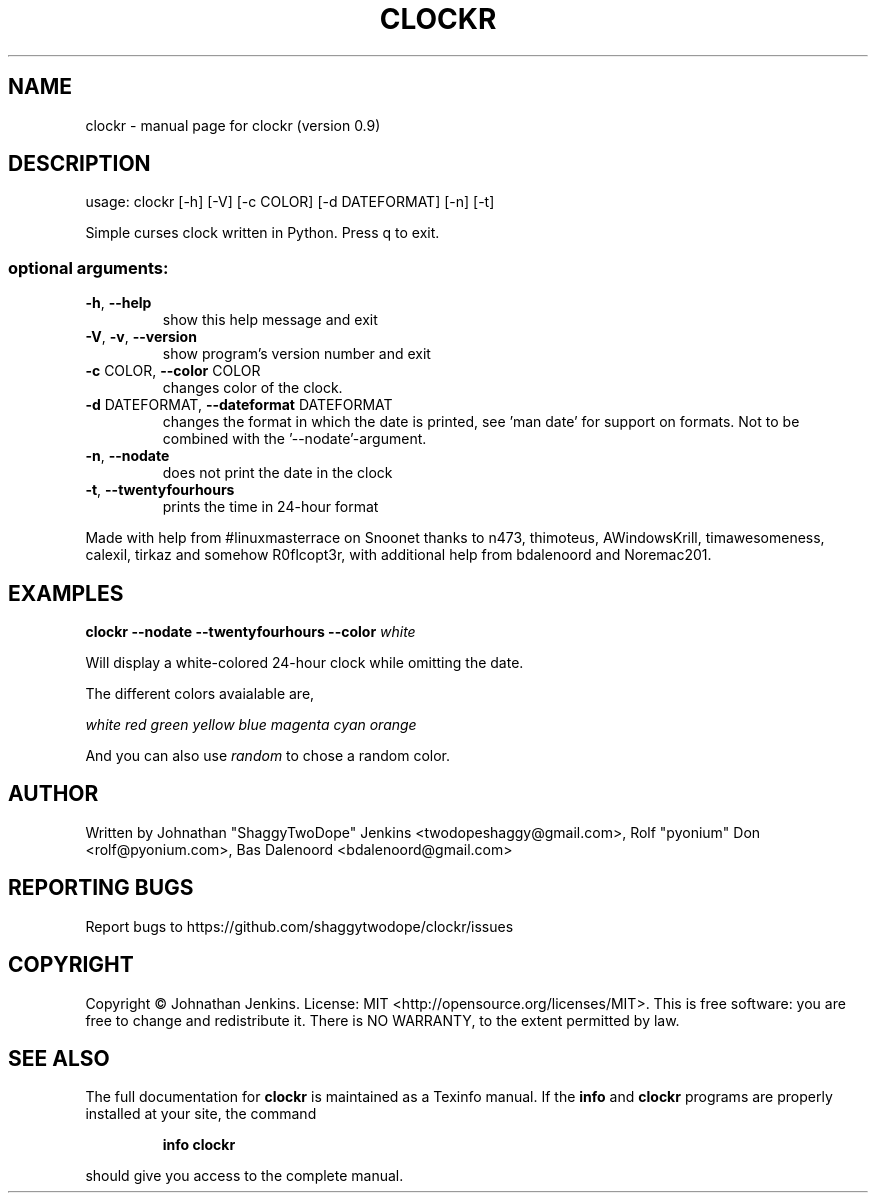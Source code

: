 .\" DO NOT MODIFY THIS FILE!  It was generated by help2man 1.46.4.
.TH CLOCKR "1" "October 2015" "clockr (version 0.9)" "User Commands"
.SH NAME
clockr \- manual page for clockr (version 0.9)
.SH DESCRIPTION
usage: clockr [\-h] [\-V] [\-c COLOR] [\-d DATEFORMAT] [\-n] [\-t]
.PP
Simple curses clock written in Python. Press q to exit.
.SS "optional arguments:"
.TP
\fB\-h\fR, \fB\-\-help\fR
show this help message and exit
.TP
\fB\-V\fR, \fB\-v\fR, \fB\-\-version\fR
show program's version number and exit
.TP
\fB\-c\fR COLOR, \fB\-\-color\fR COLOR
changes color of the clock.
.TP
\fB\-d\fR DATEFORMAT, \fB\-\-dateformat\fR DATEFORMAT
changes the format in which the date is printed, see
\&'man date' for support on formats. Not to be combined
with the '\-\-nodate'\-argument.
.TP
\fB\-n\fR, \fB\-\-nodate\fR
does not print the date in the clock
.TP
\fB\-t\fR, \fB\-\-twentyfourhours\fR
prints the time in 24\-hour format
.PP
Made with help from #linuxmasterrace on Snoonet thanks to n473, thimoteus,
AWindowsKrill, timawesomeness, calexil, tirkaz and somehow R0flcopt3r, with
additional help from bdalenoord and Noremac201.
.SH EXAMPLES
.BR clockr " " \-\-nodate " " \-\-twentyfourhours " "  \-\-color " " \fIwhite\fR

Will display a white-colored 24-hour clock while omitting the date.


The different colors avaialable are,

\fIwhite\fR \fIred\fR \fIgreen\fR \fIyellow\fR \fIblue\fR \fImagenta\fR \fIcyan\fR \fIorange\fR

And you can also use \fIrandom\fR to chose a random color.
.SH AUTHOR
Written by Johnathan "ShaggyTwoDope" Jenkins <twodopeshaggy@gmail.com>, Rolf "pyonium" Don <rolf@pyonium.com>,
Bas Dalenoord <bdalenoord@gmail.com>
.SH "REPORTING BUGS"
Report bugs to https://github.com/shaggytwodope/clockr/issues
.SH COPYRIGHT
Copyright \(co Johnathan Jenkins. License: MIT <http://opensource.org/licenses/MIT>.
This is free software: you are free to change and redistribute it.
There is NO WARRANTY, to the extent permitted by law.
.SH "SEE ALSO"
The full documentation for
.B clockr
is maintained as a Texinfo manual.  If the
.B info
and
.B clockr
programs are properly installed at your site, the command
.IP
.B info clockr
.PP
should give you access to the complete manual.
